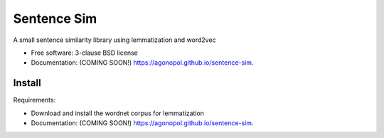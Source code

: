 ============
Sentence Sim
============

.. image:: https://img.shields.io/travis/agonopol/sentence-sim.svg
        :target: https://travis-ci.org/agonopol/sentence-sim

.. image:: https://img.shields.io/pypi/v/sentence-sim.svg
        :target: https://pypi.python.org/pypi/sentence-sim


A small sentence similarity library using lemmatization and word2vec

* Free software: 3-clause BSD license
* Documentation: (COMING SOON!) https://agonopol.github.io/sentence-sim.

Install
--------

Requirements:

* Download and install the wordnet corpus for lemmatization
* Documentation: (COMING SOON!) https://agonopol.github.io/sentence-sim.

